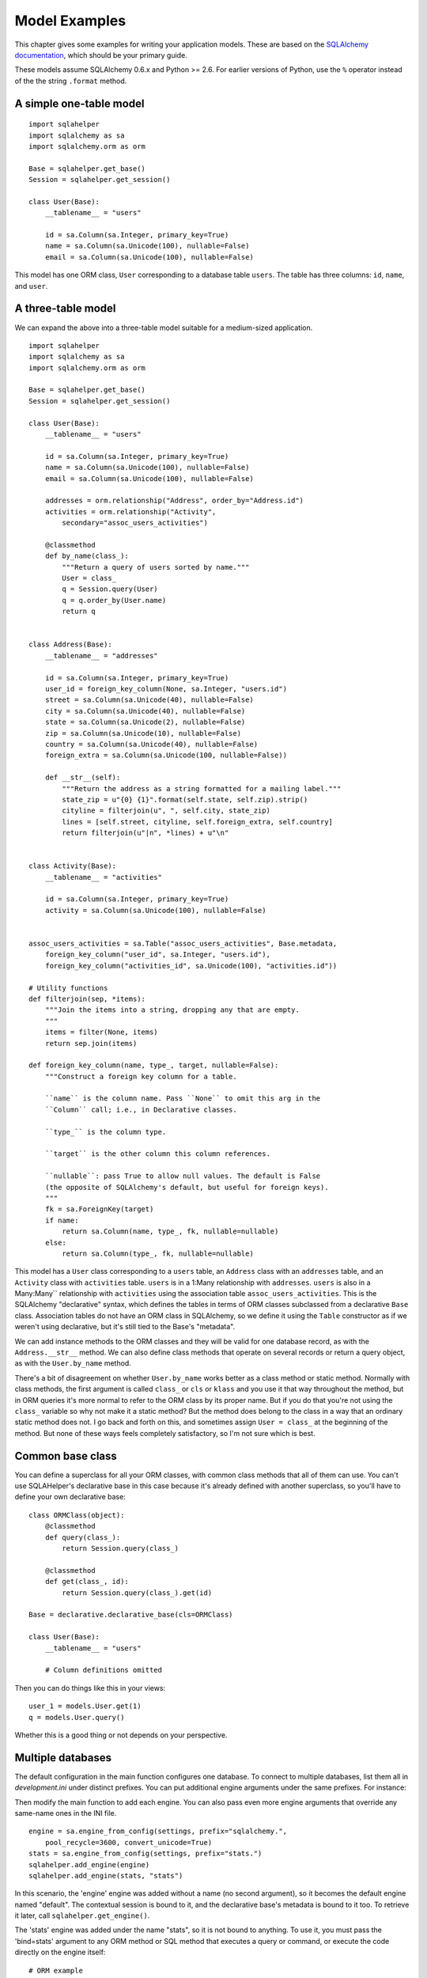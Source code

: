 Model Examples
%%%%%%%%%%%%%%

This chapter gives some examples for writing your application models. These are
based on the `SQLAlchemy documentation`_, which should be your primary guide.

These models assume SQLAlchemy 0.6.x and Python >= 2.6. For earlier versions of
Python, use the ``%`` operator instead of the the string ``.format`` method.

.. _SQLAlchemy documentation: http://www.sqlalchemy.org/docs/

A simple one-table model
========================

::

    import sqlahelper
    import sqlalchemy as sa
    import sqlalchemy.orm as orm

    Base = sqlahelper.get_base()
    Session = sqlahelper.get_session()

    class User(Base):
        __tablename__ = "users"

        id = sa.Column(sa.Integer, primary_key=True)
        name = sa.Column(sa.Unicode(100), nullable=False)
        email = sa.Column(sa.Unicode(100), nullable=False)

This model has one ORM class, ``User`` corresponding to a database table
``users``. The table has three columns: ``id``, ``name``, and ``user``.


A three-table model
===================

We can expand the above into a three-table model suitable for a medium-sized
application.  ::

    import sqlahelper
    import sqlalchemy as sa
    import sqlalchemy.orm as orm

    Base = sqlahelper.get_base()
    Session = sqlahelper.get_session()

    class User(Base):
        __tablename__ = "users"

        id = sa.Column(sa.Integer, primary_key=True)
        name = sa.Column(sa.Unicode(100), nullable=False)
        email = sa.Column(sa.Unicode(100), nullable=False)

        addresses = orm.relationship("Address", order_by="Address.id")
        activities = orm.relationship("Activity",
            secondary="assoc_users_activities")

        @classmethod
        def by_name(class_):
            """Return a query of users sorted by name."""
            User = class_
            q = Session.query(User)
            q = q.order_by(User.name)
            return q
        

    class Address(Base):
        __tablename__ = "addresses"

        id = sa.Column(sa.Integer, primary_key=True)
        user_id = foreign_key_column(None, sa.Integer, "users.id")
        street = sa.Column(sa.Unicode(40), nullable=False)
        city = sa.Column(sa.Unicode(40), nullable=False)
        state = sa.Column(sa.Unicode(2), nullable=False)
        zip = sa.Column(sa.Unicode(10), nullable=False)
        country = sa.Column(sa.Unicode(40), nullable=False)
        foreign_extra = sa.Column(sa.Unicode(100, nullable=False))

        def __str__(self):
            """Return the address as a string formatted for a mailing label."""
            state_zip = u"{0} {1}".format(self.state, self.zip).strip()
            cityline = filterjoin(u", ", self.city, state_zip)
            lines = [self.street, cityline, self.foreign_extra, self.country]
            return filterjoin(u"|n", *lines) + u"\n"


    class Activity(Base):
        __tablename__ = "activities"

        id = sa.Column(sa.Integer, primary_key=True)
        activity = sa.Column(sa.Unicode(100), nullable=False)


    assoc_users_activities = sa.Table("assoc_users_activities", Base.metadata,
        foreign_key_column("user_id", sa.Integer, "users.id"),
        foreign_key_column("activities_id", sa.Unicode(100), "activities.id"))
            
    # Utility functions
    def filterjoin(sep, *items):
        """Join the items into a string, dropping any that are empty.
        """
        items = filter(None, items)
        return sep.join(items)

    def foreign_key_column(name, type_, target, nullable=False):
        """Construct a foreign key column for a table.

        ``name`` is the column name. Pass ``None`` to omit this arg in the 
        ``Column`` call; i.e., in Declarative classes.

        ``type_`` is the column type.

        ``target`` is the other column this column references.

        ``nullable``: pass True to allow null values. The default is False
        (the opposite of SQLAlchemy's default, but useful for foreign keys).
        """
        fk = sa.ForeignKey(target)
        if name:
            return sa.Column(name, type_, fk, nullable=nullable)
        else:
            return sa.Column(type_, fk, nullable=nullable)

This model has a ``User`` class corresponding to a ``users`` table, an
``Address`` class with an ``addresses`` table, and an ``Activity`` class with
``activities`` table.  ``users`` is in a 1:Many relationship with
``addresses``.  ``users`` is also in a Many:Many`` relationship with
``activities`` using the association table ``assoc_users_activities``.  This is
the SQLAlchemy "declarative" syntax, which defines the tables in terms of ORM
classes subclassed from a declarative ``Base`` class. Association tables do not
have an ORM class in SQLAlchemy, so we define it using the ``Table``
constructor as if we weren't using declarative, but it's still tied to the
Base's "metadata".

We can add instance methods to the ORM classes and they will be valid for one
database record, as with the ``Address.__str__`` method. We can also define
class methods that operate on several records or return a query object, as with
the ``User.by_name`` method. 

There's a bit of disagreement on whether ``User.by_name`` works better as a
class method or static method. Normally with class methods, the first argument
is called ``class_`` or ``cls`` or ``klass`` and you use it that way throughout
the method, but in ORM queries it's more normal to refer to the ORM class by
its proper name. But if you do that you're not using the ``class_`` variable
so why not make it a static method? But the method does belong to the class in
a way that an ordinary static method does not. I go back and forth on this, and
sometimes assign ``User = class_`` at the beginning of the method. But none of
these ways feels completely satisfactory, so I'm not sure which is best.

Common base class
=================

You can define a superclass for all your ORM classes, with common class methods
that all of them can use. You can't use SQLAHelper's declarative base in this
case because it's already defined with another superclass, so you'll have to
define your own declarative base::

    class ORMClass(object):
        @classmethod
        def query(class_):
            return Session.query(class_)

        @classmethod
        def get(class_, id):
            return Session.query(class_).get(id)

    Base = declarative.declarative_base(cls=ORMClass)
    
    class User(Base):
        __tablename__ = "users"

        # Column definitions omitted

Then you can do things like this in your views::

    user_1 = models.User.get(1)
    q = models.User.query()

Whether this is a good thing or not depends on your perspective.

Multiple databases
==================

The default configuration in the main function configures one database. To
connect to multiple databases, list them all in
*development.ini* under distinct prefixes. You can put additional engine
arguments under the same prefixes. For instance:

.. code-block: ini

    sqlalchemy.url = postgresql://me:PASSWORD@localhost/mydb
    sqlalchemy.logging_name = maindb
    stats.url = sqlite:///%(here)s/scratch.sqlite
    stats.logging_name = sessionsdb

Then modify the main function to add each engine. You can also pass even more
engine arguments that override any same-name ones in the INI file. ::

    engine = sa.engine_from_config(settings, prefix="sqlalchemy.",
        pool_recycle=3600, convert_unicode=True)
    stats = sa.engine_from_config(settings, prefix="stats.")
    sqlahelper.add_engine(engine)
    sqlahelper.add_engine(stats, "stats")

In this scenario, the 'engine' engine was added without a name (no second
argument), so it becomes the default engine named "default". The contextual
session is bound to it, and the declarative base's metadata is bound to it too.
To retrieve it later, call ``sqlahelper.get_engine()``.

The 'stats' engine was added under the name "stats", so it is not bound to
anything. To use it, you must pass the 'bind=stats' argument to any ORM method
or SQL method that executes a query or command, or execute the code directly on
the engine itself::

    # ORM example
    records = Session.query(MyTable).all(bind=stats)

    # SQL example
    sql = sa.select([MyTable.__table__])
    rslt = stats.execute(sql)
    records = rslt.fetchall()

If you're in a function and need a reference to the engine, retrieve it by
name: ``sqlahelper.get_engine("stats")``.

You can, of course, create an engine directly without going through the
application settings::

    engine = sa.create_engine("mysql://me:PASSWORD@localhost/farm")
    sqlahelper.add_engine(engine, "farm")

Two engines, but no default engine
==================================

In this scenario, two engines are equally important, and neither is predominent
enough to deserve being the default engine. This is useful in applications
whose main job is to copy data from one database to another. The configuration
is the same except that we name both engines::

    sqlahelper.add_engine(db1, "db1")
    sqlahelper.add_engine(db2, "db2")

Because there is no default engine, you will have to use the 'bind' argument
for all queries, or execute them directly on the engine.

Different tables bound to different engines
===========================================

You can bind different ORM classes to different engines in the same
database session.  Configure your application with no default engine, and then
call the Session's ``.configure`` method with the ``binds=`` argument to
specify which classes go to which engines. For instance::

    sqlahelper.add_engine(db1, "db1")
    sqlahelper.add_engine(db2, "db2")
    Session = sqlahelper.get_session()
    import zzz.models as models
    binds = {models.Person: db1, models.Score: db1}
    Session.configure(binds=binds)

The keys in the ``binds`` dict can be SQLAlchemy ORM classes, table objects, or
mapper objects.


Reflected tables
================

Reflected tables pose a dilemma because they depend on a live database
connection in order to be initialized. But the engine may not be configured yet
when the model is imported. SQLAHelper does not address this issue
directly. Pylons 1 models traditionally have a ``model.init_model(engine)``
function which performs any initialization that requires a live connection.
Pyramid applications typically do not need this function because the Session,
engines, and base are initialized in the ``sqlahelper`` library before the
model is imported. But in the case of reflection, you'll probably need an 
``init_model`` function that sets global variables. You'll just have to
remember to call the function before using anything in the model.

If you're using SQLAlchemy's declarative syntax as in the examples above, we
*think* you'd have to define the entire ORM class inside the function, and use
a ``global`` statement to put the class into the module namespace.

If you're not using declarative, the ORM class can be defined at module level,
but the table will have to be defined in the function with a ``global``
statement, and the mapper call will also have to be in the function.


.. _Engine Configuration: http://www.sqlalchemy.org/docs/core/engines.html
.. _Dialects: http://www.sqlalchemy.org/docs/dialects/index.html
.. _Configuring Logging: http://www.sqlalchemy.org/docs/core/engines.html#configuring-logging
.. _scoped session: http://www.sqlalchemy.org/docs/orm/session.html#contextual-thread-local-sessions
.. _Using a Commit Veto: http://docs.repoze.org/tm2/#using-a-commit-veto

